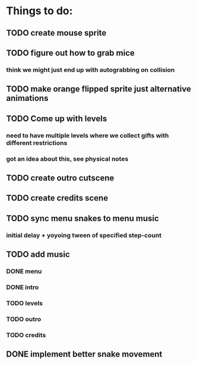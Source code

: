 * Things to do:
** TODO create mouse sprite
** TODO figure out how to grab mice
*** think we might just end up with autograbbing on collision
** TODO make orange flipped sprite just alternative animations
** TODO Come up with levels
*** need to have multiple levels where we collect gifts with different restrictions
*** got an idea about this, see physical notes
** TODO create outro cutscene
** TODO create credits scene
** TODO sync menu snakes to menu music
*** initial delay + yoyoing tween of specified step-count
** TODO add music
*** DONE menu
*** DONE intro
*** TODO levels
*** TODO outro
*** TODO credits
** DONE implement better snake movement
